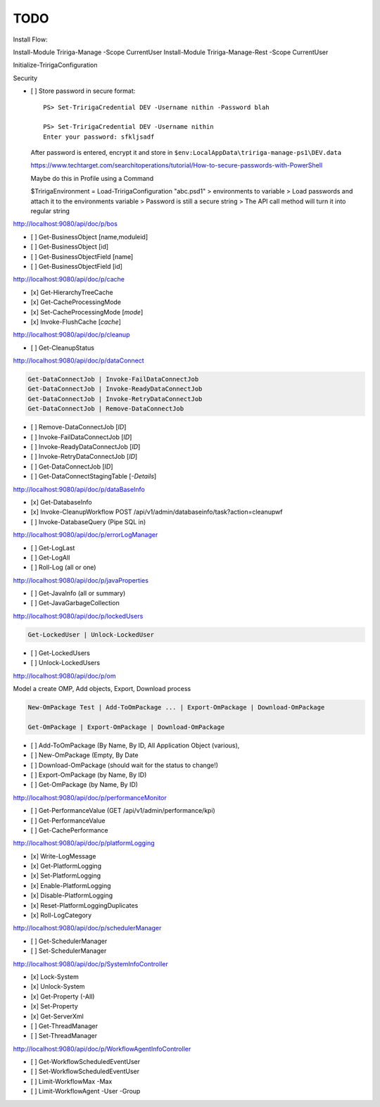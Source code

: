 TODO
====


Install Flow:

Install-Module Tririga-Manage -Scope CurrentUser
Install-Module Tririga-Manage-Rest -Scope CurrentUser

Initialize-TririgaConfiguration

Security

- [ ] Store password in secure format::

        PS> Set-TririgaCredential DEV -Username nithin -Password blah

        PS> Set-TririgaCredential DEV -Username nithin
        Enter your password: sfkljsadf

  After password is entered, encrypt it and store in ``$env:LocalAppData\tririga-manage-ps1\DEV.data``

  https://www.techtarget.com/searchitoperations/tutorial/How-to-secure-passwords-with-PowerShell

  Maybe do this in Profile using a Command

  $TririgaEnvironment = Load-TririgaConfiguration "abc.psd1"
  > environments to variable
  > Load passwords and attach it to the environments variable
  > Password is still a secure string
  > The API call method will turn it into regular string


http://localhost:9080/api/doc/p/bos

- [ ] Get-BusinessObject [name,moduleid]
- [ ] Get-BusinessObject [id]
- [ ] Get-BusinessObjectField [name]
- [ ] Get-BusinessObjectField [id]

http://localhost:9080/api/doc/p/cache

- [x] Get-HierarchyTreeCache
- [x] Get-CacheProcessingMode
- [x] Set-CacheProcessingMode [*mode*]
- [x] Invoke-FlushCache [*cache*]

http://localhost:9080/api/doc/p/cleanup

- [ ] Get-CleanupStatus

http://localhost:9080/api/doc/p/dataConnect

.. code:: ps1

    Get-DataConnectJob | Invoke-FailDataConnectJob
    Get-DataConnectJob | Invoke-ReadyDataConnectJob
    Get-DataConnectJob | Invoke-RetryDataConnectJob
    Get-DataConnectJob | Remove-DataConnectJob

- [ ] Remove-DataConnectJob [*ID*]
- [ ] Invoke-FailDataConnectJob [*ID*]
- [ ] Invoke-ReadyDataConnectJob [*ID*]
- [ ] Invoke-RetryDataConnectJob [*ID*]
- [ ] Get-DataConnectJob [*ID*]
- [ ] Get-DataConnectStagingTable [*-Details*]

http://localhost:9080/api/doc/p/dataBaseInfo

- [x] Get-DatabaseInfo
- [x] Invoke-CleanupWorkflow  POST /api/v1/admin/databaseinfo/task?action=cleanupwf
- [ ] Invoke-DatabaseQuery (Pipe SQL in)

http://localhost:9080/api/doc/p/errorLogManager

- [ ] Get-LogLast
- [ ] Get-LogAll
- [ ] Roll-Log (all or one)

http://localhost:9080/api/doc/p/javaProperties

- [ ] Get-JavaInfo (all or summary)
- [ ] Get-JavaGarbageCollection

http://localhost:9080/api/doc/p/lockedUsers

.. code:: ps1

    Get-LockedUser | Unlock-LockedUser

- [ ] Get-LockedUsers
- [ ] Unlock-LockedUsers

http://localhost:9080/api/doc/p/om

Model a create OMP, Add objects, Export, Download process

.. code:: ps1

    New-OmPackage Test | Add-ToOmPackage ... | Export-OmPackage | Download-OmPackage

    Get-OmPackage | Export-OmPackage | Download-OmPackage

- [ ] Add-ToOmPackage (By Name, By ID, All Application Object (various),
- [ ] New-OmPackage (Empty, By Date
- [ ] Download-OmPackage (should wait for the status to change!)
- [ ] Export-OmPackage (by Name, By ID)
- [ ] Get-OmPackage (by Name, By ID)

http://localhost:9080/api/doc/p/performanceMonitor

- [ ] Get-PerformanceValue  (GET /api/v1/admin/performance/kpi)
- [ ] Get-PerformanceValue
- [ ] Get-CachePerformance

http://localhost:9080/api/doc/p/platformLogging

- [x] Write-LogMessage
- [x] Get-PlatformLogging
- [x] Set-PlatformLogging
- [x] Enable-PlatformLogging
- [x] Disable-PlatformLogging
- [x] Reset-PlatformLoggingDuplicates
- [x] Roll-LogCategory

http://localhost:9080/api/doc/p/schedulerManager

- [ ] Get-SchedulerManager
- [ ] Set-SchedulerManager

http://localhost:9080/api/doc/p/SystemInfoController

- [x] Lock-System
- [x] Unlock-System
- [x] Get-Property (-All)
- [x] Set-Property
- [x] Get-ServerXml
- [ ] Get-ThreadManager
- [ ] Set-ThreadManager

http://localhost:9080/api/doc/p/WorkflowAgentInfoController

- [ ] Get-WorkflowScheduledEventUser
- [ ] Set-WorkflowScheduledEventUser
- [ ] Limit-WorkflowMax -Max
- [ ] Limit-WorkflowAgent -User -Group

